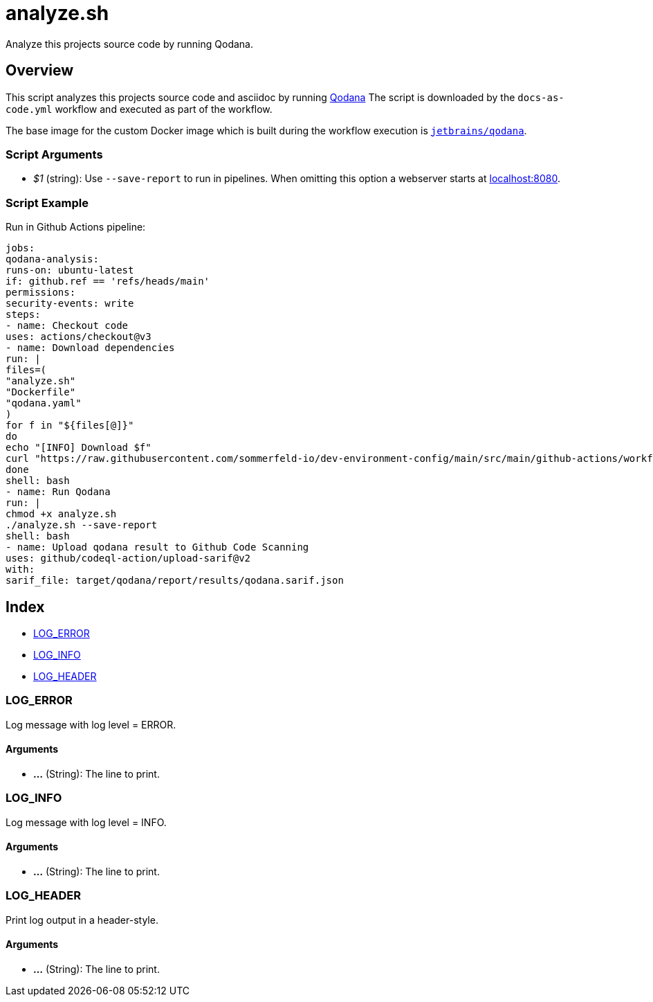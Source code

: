 = analyze.sh

// +-----------------------------------------------+
// |                                               |
// |    DO NOT EDIT HERE !!!!!                     |
// |                                               |
// |    File is auto-generated by pipline.         |
// |    Contents are based on bash script docs.    |
// |                                               |
// +-----------------------------------------------+


Analyze this projects source code by running Qodana.

== Overview

This script analyzes this projects source code and asciidoc by running
link:https://www.jetbrains.com/de-de/qodana[Qodana] The script is downloaded by the
`docs-as-code.yml` workflow and executed as part of the workflow.

The base image for the custom Docker image which is built during the workflow execution is
link:https://hub.docker.com/r/jetbrains/qodana[`jetbrains/qodana`].

=== Script Arguments

* _$1_ (string): Use `--save-report` to run in pipelines. When omitting this option a webserver starts at link:http://localhost:8080[localhost:8080].

=== Script Example

.Run in Github Actions pipeline:
[source, bash]

----
jobs:
qodana-analysis:
runs-on: ubuntu-latest
if: github.ref == 'refs/heads/main'
permissions:
security-events: write
steps:
- name: Checkout code
uses: actions/checkout@v3
- name: Download dependencies
run: |
files=(
"analyze.sh"
"Dockerfile"
"qodana.yaml"
)
for f in "${files[@]}"
do
echo "[INFO] Download $f"
curl "https://raw.githubusercontent.com/sommerfeld-io/dev-environment-config/main/src/main/github-actions/workflows/docs-as-code/$f" --output "$f"
done
shell: bash
- name: Run Qodana
run: |
chmod +x analyze.sh
./analyze.sh --save-report
shell: bash
- name: Upload qodana result to Github Code Scanning
uses: github/codeql-action/upload-sarif@v2
with:
sarif_file: target/qodana/report/results/qodana.sarif.json
----

== Index

* <<_log_error,LOG_ERROR>>
* <<_log_info,LOG_INFO>>
* <<_log_header,LOG_HEADER>>

=== LOG_ERROR

Log message with log level = ERROR.

==== Arguments

* *...* (String): The line to print.

=== LOG_INFO

Log message with log level = INFO.

==== Arguments

* *...* (String): The line to print.

=== LOG_HEADER

Print log output in a header-style.

==== Arguments

* *...* (String): The line to print.
